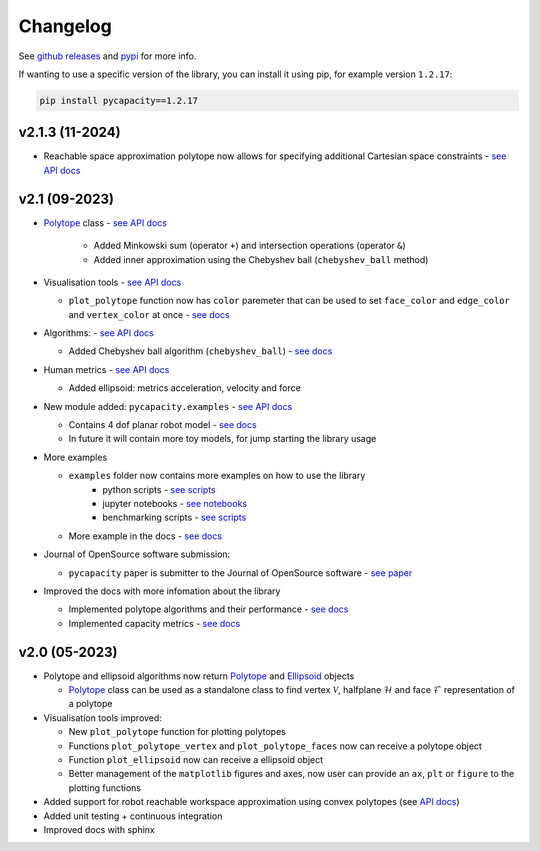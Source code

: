 Changelog
=========


See `github releases <https://github.com/auctus-team/pycapacity/releases>`_ and `pypi <https://pypi.org/project/pycapacity/#history>`_ for more info. 

If wanting to use a specific version of the library, you can install it using pip, for example version ``1.2.17``:

.. code:: shell
  
  pip install pycapacity==1.2.17

v2.1.3 (11-2024)
----------------
* Reachable space approximation polytope now allows for specifying additional Cartesian space constraints - `see API docs <pycapacity.robot.html#pycapacity.robot.reachable_space_approximation>`_


v2.1 (09-2023)
--------------

* `Polytope <pycapacity.polytope.html#pycapacity.objects.Polytope>`_  class  - `see API docs <pycapacity.polytope.html#pycapacity.objects>`_

   * Added Minkowski sum (operator ``+``) and intersection operations (operator ``&``)
   * Added inner approximation using the Chebyshev ball (``chebyshev_ball`` method) 

* Visualisation tools - `see API docs <pycapacity.visual.html#pycapacity.visual>`_

  * ``plot_polytope`` function now has ``color`` paremeter that can be used to set ``face_color`` and ``edge_color`` and ``vertex_color`` at once - `see docs <pycapacity.visual.html#pycapacity.visual.plot_polytope>`_

* Algorithms: - `see API docs <pycapacity.algorithms.html#pycapacity.algorithms>`_

  * Added Chebyshev ball algorithm (``chebyshev_ball``) - `see docs <pycapacity.algorithms.html#pycapacity.algorithms.chebyshev_ball>`_


* Human metrics - `see API docs <pycapacity.human.html#pycapacity.human>`_

  * Added ellipsoid: metrics acceleration, velocity and force

* New module added: ``pycapacity.examples`` - `see API docs <pycapacity.examples.html#pycapacity.examples>`_

  * Contains 4 dof planar robot model - `see docs <pycapacity.examples.html#pycapacity.examples.planar_robot>`_
  * In future it will contain more toy models, for jump starting the library usage

* More examples 

  * ``examples`` folder now contains more examples on how to use the library 
      * python scripts - `see scripts <https://github.com/auctus-team/pycapacity/tree/master/examples/scripts>`_
      * jupyter notebooks - `see notebooks <https://github.com/auctus-team/pycapacity/tree/master/examples/scripts>`_
      * benchmarking scripts - `see scripts <https://github.com/auctus-team/pycapacity/tree/master/examples/scripts/benchmarking/>`_

  * More example in the docs - `see docs <examples/index.html>`_

* Journal of OpenSource software submission:

  * ``pycapacity`` paper is submitter to the Journal of OpenSource software - `see paper <https://joss.theoj.org/papers/73f155afc0dfa7730792639ac374b348>`_

* Improved the docs with more infomation about the library

  * Implemented polytope algorithms and their performance - `see docs <algorithms.html>`_
  * Implemented capacity metrics - `see docs <README.html>`_


v2.0 (05-2023)
--------------

* Polytope and ellipsoid algorithms now return `Polytope <pycapacity.polytope.html#pycapacity.objects.Polytope>`_  and `Ellipsoid <pycapacity.polytope.html#pycapacity.objects.Ellipsoid>`_  objects 

  * `Polytope <pycapacity.polytope.html#pycapacity.objects.Polytope>`_  class can be used as a standalone class to find  vertex :math:`\mathcal{V}`, halfplane :math:`\mathcal{H}` and face :math:`\mathcal{F}` representation of a polytope

* Visualisation tools improved:

  * New ``plot_polytope`` function for plotting polytopes
  * Functions ``plot_polytope_vertex`` and ``plot_polytope_faces`` now can receive a polytope object
  * Function ``plot_ellipsoid`` now can receive a ellipsoid object
  * Better management of the ``matplotlib`` figures and axes, now user can provide an ``ax``, ``plt`` or ``figure`` to the plotting functions

* Added support for robot reachable workspace approximation using convex polytopes (see `API docs <pycapacity.robot.html#pycapacity.robot.reachable_space_approximation>`_)

* Added unit testing + continuous integration
* Improved docs with sphinx

